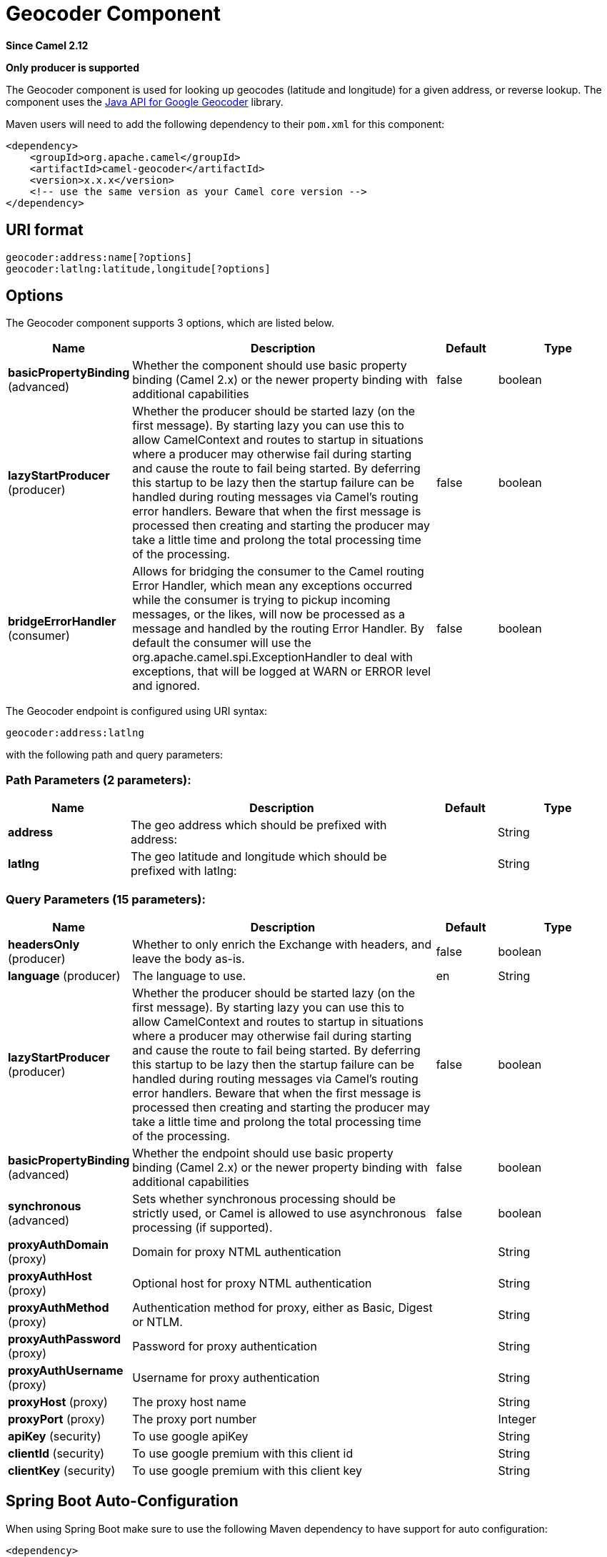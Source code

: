 [[geocoder-component]]
= Geocoder Component

*Since Camel 2.12*

// HEADER START
*Only producer is supported*
// HEADER END

The Geocoder component is used for looking up geocodes (latitude and
longitude) for a given address, or reverse lookup. The component uses
the https://code.google.com/p/geocoder-java/[Java API for Google
Geocoder] library.

Maven users will need to add the following dependency to their `pom.xml`
for this component:

[source,xml]
------------------------------------------------------------
<dependency>
    <groupId>org.apache.camel</groupId>
    <artifactId>camel-geocoder</artifactId>
    <version>x.x.x</version>
    <!-- use the same version as your Camel core version -->
</dependency>
------------------------------------------------------------

== URI format

[source,java]
--------------------------------------------
geocoder:address:name[?options]
geocoder:latlng:latitude,longitude[?options]
--------------------------------------------

== Options


// component options: START
The Geocoder component supports 3 options, which are listed below.



[width="100%",cols="2,5,^1,2",options="header"]
|===
| Name | Description | Default | Type
| *basicPropertyBinding* (advanced) | Whether the component should use basic property binding (Camel 2.x) or the newer property binding with additional capabilities | false | boolean
| *lazyStartProducer* (producer) | Whether the producer should be started lazy (on the first message). By starting lazy you can use this to allow CamelContext and routes to startup in situations where a producer may otherwise fail during starting and cause the route to fail being started. By deferring this startup to be lazy then the startup failure can be handled during routing messages via Camel's routing error handlers. Beware that when the first message is processed then creating and starting the producer may take a little time and prolong the total processing time of the processing. | false | boolean
| *bridgeErrorHandler* (consumer) | Allows for bridging the consumer to the Camel routing Error Handler, which mean any exceptions occurred while the consumer is trying to pickup incoming messages, or the likes, will now be processed as a message and handled by the routing Error Handler. By default the consumer will use the org.apache.camel.spi.ExceptionHandler to deal with exceptions, that will be logged at WARN or ERROR level and ignored. | false | boolean
|===
// component options: END




// endpoint options: START
The Geocoder endpoint is configured using URI syntax:

----
geocoder:address:latlng
----

with the following path and query parameters:

=== Path Parameters (2 parameters):


[width="100%",cols="2,5,^1,2",options="header"]
|===
| Name | Description | Default | Type
| *address* | The geo address which should be prefixed with address: |  | String
| *latlng* | The geo latitude and longitude which should be prefixed with latlng: |  | String
|===


=== Query Parameters (15 parameters):


[width="100%",cols="2,5,^1,2",options="header"]
|===
| Name | Description | Default | Type
| *headersOnly* (producer) | Whether to only enrich the Exchange with headers, and leave the body as-is. | false | boolean
| *language* (producer) | The language to use. | en | String
| *lazyStartProducer* (producer) | Whether the producer should be started lazy (on the first message). By starting lazy you can use this to allow CamelContext and routes to startup in situations where a producer may otherwise fail during starting and cause the route to fail being started. By deferring this startup to be lazy then the startup failure can be handled during routing messages via Camel's routing error handlers. Beware that when the first message is processed then creating and starting the producer may take a little time and prolong the total processing time of the processing. | false | boolean
| *basicPropertyBinding* (advanced) | Whether the endpoint should use basic property binding (Camel 2.x) or the newer property binding with additional capabilities | false | boolean
| *synchronous* (advanced) | Sets whether synchronous processing should be strictly used, or Camel is allowed to use asynchronous processing (if supported). | false | boolean
| *proxyAuthDomain* (proxy) | Domain for proxy NTML authentication |  | String
| *proxyAuthHost* (proxy) | Optional host for proxy NTML authentication |  | String
| *proxyAuthMethod* (proxy) | Authentication method for proxy, either as Basic, Digest or NTLM. |  | String
| *proxyAuthPassword* (proxy) | Password for proxy authentication |  | String
| *proxyAuthUsername* (proxy) | Username for proxy authentication |  | String
| *proxyHost* (proxy) | The proxy host name |  | String
| *proxyPort* (proxy) | The proxy port number |  | Integer
| *apiKey* (security) | To use google apiKey |  | String
| *clientId* (security) | To use google premium with this client id |  | String
| *clientKey* (security) | To use google premium with this client key |  | String
|===
// endpoint options: END
// spring-boot-auto-configure options: START
== Spring Boot Auto-Configuration

When using Spring Boot make sure to use the following Maven dependency to have support for auto configuration:

[source,xml]
----
<dependency>
  <groupId>org.apache.camel.springboot</groupId>
  <artifactId>camel-geocoder-starter</artifactId>
  <version>x.x.x</version>
  <!-- use the same version as your Camel core version -->
</dependency>
----


The component supports 4 options, which are listed below.



[width="100%",cols="2,5,^1,2",options="header"]
|===
| Name | Description | Default | Type
| *camel.component.geocoder.basic-property-binding* | Whether the component should use basic property binding (Camel 2.x) or the newer property binding with additional capabilities | false | Boolean
| *camel.component.geocoder.bridge-error-handler* | Allows for bridging the consumer to the Camel routing Error Handler, which mean any exceptions occurred while the consumer is trying to pickup incoming messages, or the likes, will now be processed as a message and handled by the routing Error Handler. By default the consumer will use the org.apache.camel.spi.ExceptionHandler to deal with exceptions, that will be logged at WARN or ERROR level and ignored. | false | Boolean
| *camel.component.geocoder.enabled* | Whether to enable auto configuration of the geocoder component. This is enabled by default. |  | Boolean
| *camel.component.geocoder.lazy-start-producer* | Whether the producer should be started lazy (on the first message). By starting lazy you can use this to allow CamelContext and routes to startup in situations where a producer may otherwise fail during starting and cause the route to fail being started. By deferring this startup to be lazy then the startup failure can be handled during routing messages via Camel's routing error handlers. Beware that when the first message is processed then creating and starting the producer may take a little time and prolong the total processing time of the processing. | false | Boolean
|===
// spring-boot-auto-configure options: END




== Exchange data format

Camel will deliver the body as a
`com.google.code.geocoder.model.GeocodeResponse` type. +
 And if the address is `"current"` then the response is a String type
with a JSON representation of the current location.

If the option `headersOnly` is set to `true` then the message body is
left as-is, and only headers will be added to the
Exchange.

== Message Headers

[width="100%",cols="50%,50%",options="header",]
|=======================================================================
|Header |Description

|`CamelGeoCoderStatus` |Mandatory. Status code from the geocoder library. If status is
`GeocoderStatus.OK` then additional headers is enriched

|`CamelGeoCoderAddress` |The formatted address

|`CamelGeoCoderLat` |The latitude of the location.

|`CamelGeoCoderLng` |The longitude of the location.

|`CamelGeoCoderLatlng` |The latitude and longitude of the location. Separated by comma.

|`CamelGeoCoderCity` |The city long name.

|`CamelGeoCoderRegionCode` |The region code.

|`CamelGeoCoderRegionName` |The region name.

|`CamelGeoCoderCountryLong` |The country long name.

|`CamelGeoCoderCountryShort` |The country short name.

|`CamelGeoCoderPostalCode` |The postal code.
|=======================================================================

Notice not all headers may be provided depending on available data and
mode in use (address vs latlng).

== Samples

In the example below we get the latitude and longitude for Paris, France

[source,java]
-----------------------------------------
  from("direct:start")
    .to("geocoder:address:Paris, France")
-----------------------------------------

If you provide a header with the `CamelGeoCoderAddress` then that
overrides the endpoint configuration, so to get the location of
Copenhagen, Denmark we can send a message with a headers as shown:

[source,java]
------------------------------------------------------------------------------------------------------
template.sendBodyAndHeader("direct:start", "Hello", GeoCoderConstants.ADDRESS, "Copenhagen, Denmark");
------------------------------------------------------------------------------------------------------

To get the address for a latitude and longitude we can do:

[source,java]
---------------------------------------------------------------------------------------------------------------------------------------------------
  from("direct:start")
    .to("geocoder:latlng:40.714224,-73.961452")
    .log("Location ${header.CamelGeocoderAddress} is at lat/lng: ${header.CamelGeocoderLatlng} and in country ${header.CamelGeoCoderCountryShort}")
---------------------------------------------------------------------------------------------------------------------------------------------------

Which will log

[source,java]
--------------------------------------------------------------------------------------------------------------
Location 285 Bedford Avenue, Brooklyn, NY 11211, USA is at lat/lng: 40.71412890,-73.96140740 and in country US
--------------------------------------------------------------------------------------------------------------

To get the current location you can use "current" as the address as
shown:

[source,java]
-----------------------------------
  from("direct:start")
    .to("geocoder:address:current")
-----------------------------------
